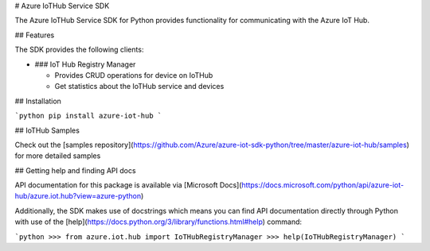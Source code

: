 # Azure IoTHub Service  SDK

The Azure IoTHub Service SDK for Python provides functionality for communicating with the Azure IoT Hub.

## Features

The SDK provides the following clients:

* ### IoT Hub Registry Manager

  * Provides CRUD operations for device on IoTHub
  * Get statistics about the IoTHub service and devices

## Installation

```python
pip install azure-iot-hub
```

## IoTHub Samples

Check out the [samples repository](https://github.com/Azure/azure-iot-sdk-python/tree/master/azure-iot-hub/samples) for more detailed samples

## Getting help and finding API docs


API documentation for this package is available via [Microsoft Docs](https://docs.microsoft.com/python/api/azure-iot-hub/azure.iot.hub?view=azure-python)

Additionally, the SDK makes use of docstrings which means you can find API documentation directly through Python with use of the [help](https://docs.python.org/3/library/functions.html#help) command:

```python
>>> from azure.iot.hub import IoTHubRegistryManager
>>> help(IoTHubRegistryManager)
```


